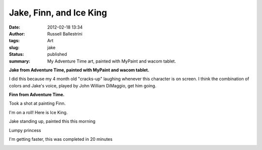 Jake, Finn, and Ice King
########################
:date: 2012-02-18 13:34
:author: Russell Ballestrini
:tags: Art
:slug: jake
:status: published
:summary:
  My Adventure Time art, painted with MyPaint and wacom tablet.

**Jake from Adventure Time, painted with MyPaint and wacom tablet.**

I did this because my 4 month old "cracks-up" laughing whenever this
character is on screen. I think the combination of colors and Jake's
voice, played by John William DiMaggio, get him going.

|image0|

**Finn from Adventure Time.**

Took a shot at painting Finn.

|image1|

I'm on a roll! Here is Ice King.

|image2|

Jake standing up, painted this this morning

|image3|

Lumpy princess

|image4|

I'm getting faster, this was completed in 20 minutes

|image5|

.. |image0| image:: /uploads/2012/02/mypaint-jake-adventure-time.png
   :alt: I drew Jake from Adventure Time
.. |image1| image:: /uploads/2012/02/mypaint-finn-adventure-time.png
   :alt: I drew Finn from Adventure Time
.. |image2| image:: /uploads/2012/02/ice-king-adventure-time.png
   :alt: I drew Ice King from Adventure Time
.. |image3| image:: /uploads/2012/02/jake-standing.png
   :alt: I drew Jake again from Adventure Time
.. |image4| image:: /uploads/2012/02/lump-princess.png
   :alt: I drew lumpy princess from Adventure Time
.. |image5| image:: /uploads/2012/02/sad-jake.png
   :alt: I drew sad Jake from Adventure Time
